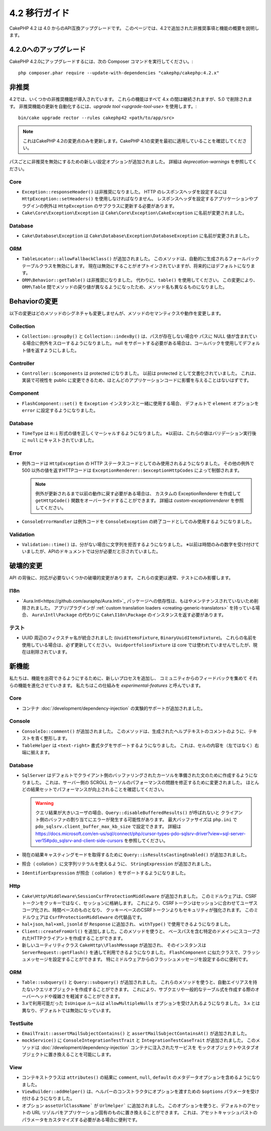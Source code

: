 4.2 移行ガイド
##############

CakePHP 4.2 は 4.0 からのAPI互換アップグレードです。
このページでは、4.2で追加された非推奨事項と機能の概要を説明します。

4.2.0へのアップグレード
=======================

CakePHP 4.2.0にアップグレードするには、次の Composer コマンドを実行してください。::

    php composer.phar require --update-with-dependencies "cakephp/cakephp:4.2.x"

非推奨
============

4.2では、いくつかの非推奨機能が導入されています。
これらの機能はすべて 4.x の間は継続されますが、5.0 で削除されます。
非推奨機能の更新を自動化するには、`upgrade tool <upgrade-tool-use>` を使用します。::

    bin/cake upgrade rector --rules cakephp42 <path/to/app/src>

.. note::
    これはCakePHP 4.2の変更点のみを更新します。CakePHP 4.1の変更を最初に適用していることを確認してください。

パスごとに非推奨を無効にするための新しい設定オプションが追加されました。
詳細は `deprecation-warnings` を参照してください。

Core
----

- ``Exception::responseHeader()`` は非推奨になりました。
  HTTP のレスポンスヘッダを設定するには ``HttpException::setHeaders()`` を使用しなければなりません。
  レスポンスヘッダを設定するアプリケーションやプラグインの例外は ``HttpException`` のサブクラスに更新する必要があります。
- ``Cake\Core\Exception\Exception`` は
  ``Cake\Core\Exception\CakeException`` に名前が変更されました。

Database
--------

- ``Cake\Database\Exception`` は ``Cake\Database\Exception\DatabaseException`` に名前が変更されました。

ORM
---

- ``TableLocator::allowFallbackClass()`` が追加されました。
  このメソッドは、自動的に生成されるフォールバックテーブルクラスを無効にします。
  現在は無効にすることがオプトインされていますが、将来的にはデフォルトになります。
- ``ORM\Behavior::getTable()`` は非推奨になりました。
  代わりに、``table()`` を使用してください。
  この変更により、``ORM\Table`` 間でメソッドの戻り値が異なるようになったため、メソッド名も異なるものになりました。

Behaviorの変更
==============

以下の変更はどのメソッドのシグネチャも変更しませんが、メソッドのセマンティクスや動作を変更します。

Collection
----------

- ``Collection::groupBy()`` と ``Collection::indexBy()`` は、パスが存在しない場合や
  パスに NULL 値が含まれている場合に例外をスローするようになりました。
  null をサポートする必要がある場合は、コールバックを使用してデフォルト値を返すようにしました。

Controller
----------

- ``Controller::$components`` は protected になりました。
  以前は protected として文書化されていました。
  これは、実装で可視性を public に変更できるため、ほとんどのアプリケーションコードに影響を与えることはないはずです。

Component
---------

- ``FlashComponent::set()`` を ``Exception`` インスタンスと一緒に使用する場合、
  デフォルトで ``element`` オプションを ``error`` に設定するようになりました。

Database
--------

- ``TimeType`` は ``H:i`` 形式の値を正しくマーシャルするようになりました。
  ※以前は、これらの値はバリデーション実行後に ``null`` にキャストされていました。

Error
-----

- 例外コードは ``HttpException`` の HTTP ステータスコードとしてのみ使用されるようになりました。
  その他の例外で 500 以外の値を返すHTTPコードは ``ExceptionRenderer::$exceptionHttpCodes`` によって制御されます。

  .. note::
      例外が更新されるまで以前の動作に戻す必要がある場合は、
      カスタムの ExceptionRenderer を作成して ``getHttpCode()`` 関数をオーバーライドすることができます。
      詳細は `custom-exceptionrenderer` を参照してください。

- ``ConsoleErrorHandler`` は例外コードを ``ConsoleException`` の終了コードとしてのみ使用するようになりました。

Validation
----------

- ``Validation::time()`` は、分がない場合に文字列を拒否するようになりました。
  ※以前は時間のみの数字を受け付けていましたが、APIのドキュメントでは分が必要だと示されていました。

破壊的変更
==========

API の背後に、対応が必要ないくつかの破壊的変更があります。
これらの変更は通常、テストにのみ影響します。

I18n
----
- `Aura.Intl<https://github.com/auraphp/Aura.Intl>`_ パッケージへの依存性は、もはやメンテナンスされていないため削除されました。
  アプリ/プラグインが :ref:`custom translation loaders <creating-generic-translators>` を持っている場合、
  ``Aura\Intl\Package`` の代わりに ``Cake\I18n\Package`` のインスタンスを返す必要があります。

テスト
------

- UUID 周辺のフィクスチャ名が統合されました (``UuidItemsFixture``, ``BinaryUuidItemsFixture``)。
  これらの名前を使用している場合は、必ず更新してください。
  ``UuidportfoliosFixture`` は core では使われていませんでしたが、現在は削除されています。

新機能
======

私たちは、機能を出荷できるようにするために、新しいプロセスを追加し、
コミュニティからのフィードバックを集めて それらの機能を進化させていきます。
私たちはこの仕組みを `experimental-features` と呼んでいます。

Core
----

- コンテナ :doc:`/development/dependency-injection` の実験的サポートが追加されました。

Console
-------

- ``ConsoleIo::comment()`` が追加されました。
  このメソッドは、生成されたヘルプテキストのコメントのように、テキストを青く整形します。
- ``TableHelper`` は ``<text-right>`` 書式タグをサポートするようになりました。
  これは、セルの内容を（左ではなく）右端に揃えます。

Database
--------

- ``SqlServer`` はデフォルトでクライアント側のバッファリングされたカーソルを準備された文のために作成するようになりました。
  これは、サーバー側の SCROLL カーソルのパフォーマンスの問題を修正するために変更されました。
  ほとんどの結果セットでパフォーマンスが向上されることを確認してください。

  .. warning::
      クエリ結果が大きいユーザの場合、``Query::disableBufferedResults()`` が呼ばれないと
      クライアント側のバッファの割り当てにエラーが発生する可能性があります。
      最大バッファサイズは ``php.ini`` で ``pdo_sqlsrv.client_buffer_max_kb_size`` で設定できます。
      詳細は https://docs.microsoft.com/en-us/sql/connect/php/cursor-types-pdo-sqlsrv-driver?view=sql-server-ver15#pdo_sqlsrv-and-client-side-cursors
      を参照してください。
- 現在の結果キャスティングモードを取得するために ``Query::isResultsCastingEnabled()`` が追加されました。
- 照合（ collation ）に文字列リテラルを使えるように、 ``StringExpression`` が追加されました。
- ``IdentifierExpression`` が照合（ collation ）をサポートするようになりました。

Http
----

- ``Cake\Http\Middleware\SessionCsrfProtectionMiddleware`` が追加されました。
  このミドルウェアは、CSRFトークンをクッキーではなく、セッションに格納します。
  これにより、CSRFトークンはセッションに合わせてユーザスコープ化され、時間ベースのものとなり、
  クッキーベースのCSRFトークンよりもセキュリティが強化されます。
  このミドルウェアは ``CsrfProtectionMiddleware`` の代替品です。

- ``hal+json``, ``hal+xml``, ``jsonld`` が ``Response`` に追加され、
  ``withType()`` で使用できるようになりました。
- ``Client::createFromUrl()``  を追加しました。このメソッドを使うと、
  ベースパスを含む特定のドメインにスコープされたHTTPクライアントを作成することができます。
- 新しいユーティリティクラス ``CakeHttp\\FlashMessage`` が追加され、
  そのインスタンスは ``ServerRequest::getFlash()`` を通して利用できるようになりました。
  ``FlashComponent`` に似たクラスで、フラッシュメッセージを設定することができます。
  特にミドルウェアからのフラッシュメッセージを設定するのに便利です。

ORM
---

- ``Table::subquery()`` と ``Query::subquery()`` が追加されました。
  これらのメソッドを使うと、自動エイリアスを持たないクエリオブジェクトを作成することができます。
  これにより、サブクエリや一般的なテーブル式を作成する際のオーバーヘッドや複雑さを軽減することができます。
- 3.xで利用可能だった ``IsUnique`` ルールは ``allowMultipleNulls`` オプションを受け入れるようになりました。
  3.x とは異なり、デフォルトでは無効になっています。

TestSuite
---------

- ``EmailTrait::assertMailSubjectContains()`` と
  ``assertMailSubjectContainsAt()`` が追加されました。
- ``mockService()`` に ``ConsoleIntegrationTestTrait`` と ``IntegrationTestCaseTrait`` が追加されました。
  このメソッドは :doc:`/development/dependency-injection` コンテナに注入されたサービスを
  モックオブジェクトやスタブオブジェクトに置き換えることを可能にします。

View
----

- コンテキストクラスは ``attributes()`` の結果に
  ``comment``, ``null``, ``default`` のメタデータオプションを含めるようになりました。
- ``ViewBuilder::addHelper()`` は、ヘルパーのコンストラクタにオプションを渡すための
  ``$options`` パラメータを受け付けるようになりました。
- オプション ``assetUrlClassName``` が ``UrlHelper``` に追加されました。
  このオプションを使うと、デフォルトのアセットの URL リゾルバをアプリケーション固有のものに置き換えることができます。
  これは、アセットキャッシュバストのパラメータをカスタマイズする必要がある場合に便利です。
